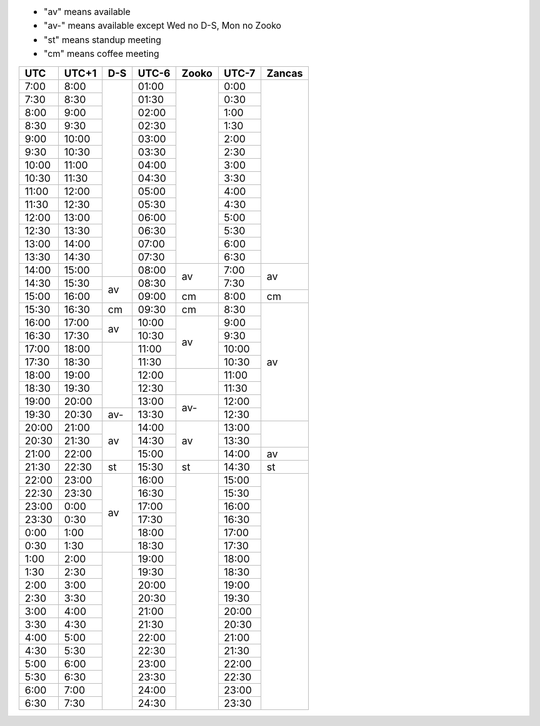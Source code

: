 .. role:: gbg

.. role:: hbg

.. role:: obg

.. role:: ybg

* "av" means available
* "av-" means available except Wed no D-S, Mon no Zooko
* "st" means standup meeting
* "cm" means coffee meeting

+------+------+-----------+------+-----------+------+-----------+
| UTC  |UTC+1 | D-S       |UTC-6 | Zooko     |UTC-7 | Zancas    |
+======+======+===========+======+===========+======+===========+
| 7:00 | 8:00 |           |01:00 |           | 0:00 |           |
+------+------+           +------+           +------+           +
| 7:30 | 8:30 |           |01:30 |           | 0:30 |           |
+------+------+           +------+           +------+           +
| 8:00 | 9:00 |           |02:00 |           | 1:00 |           |
+------+------+           +------+           +------+           +
| 8:30 | 9:30 |           |02:30 |           | 1:30 |           |
+------+------+           +------+           +------+           +
| 9:00 |10:00 |           |03:00 |           | 2:00 |           |
+------+------+           +------+           +------+           +
| 9:30 |10:30 |           |03:30 |           | 2:30 |           |
+------+------+           +------+           +------+           +
|10:00 |11:00 |           |04:00 |           | 3:00 |           |
+------+------+           +------+           +------+           +
|10:30 |11:30 |           |04:30 |           | 3:30 |           |
+------+------+           +------+           +------+           +
|11:00 |12:00 |           |05:00 |           | 4:00 |           |
+------+------+           +------+           +------+           +
|11:30 |12:30 |           |05:30 |           | 4:30 |           |
+------+------+           +------+           +------+           +
|12:00 |13:00 |           |06:00 |           | 5:00 |           |
+------+------+           +------+           +------+           +
|12:30 |13:30 |           |06:30 |           | 5:30 |           |
+------+------+           +------+           +------+           +
|13:00 |14:00 |           |07:00 |           | 6:00 |           |
+------+------+           +------+           +------+           +
|13:30 |14:30 |           |07:30 |           | 6:30 |           |
+------+------+           +------+-----------+------+-----------+
|14:00 |15:00 |           |08:00 | :gbg:`av` | 7:00 | :gbg:`av` |
+------+------+-----------+------+           +------+           +
|14:30 |15:30 | :gbg:`av` |08:30 |           | 7:30 |           |
+------+------+           +------+-----------+------+-----------+
|15:00 |16:00 |           |09:00 | :gbg:`cm` | 8:00 | :gbg:`cm` |
+------+------+-----------+------+-----------+------+-----------+
|15:30 |16:30 | :gbg:`cm` |09:30 | :gbg:`cm` | 8:30 | :gbg:`av` |
+------+------+-----------+------+-----------+------+           +
|16:00 |17:00 | :gbg:`av` |10:00 | :gbg:`av` | 9:00 |           |
+------+------+           +------+           +------+           +
|16:30 |17:30 |           |10:30 |           | 9:30 |           |
+------+------+-----------+------+           +------+           +
|17:00 |18:00 |           |11:00 |           |10:00 |           |
+------+------+           +------+           +------+           +
|17:30 |18:30 |           |11:30 |           |10:30 |           |
+------+------+           +------+-----------+------+           +
|18:00 |19:00 |           |12:00 |           |11:00 |           |
+------+------+           +------+           +------+           +
|18:30 |19:30 |           |12:30 |           |11:30 |           |
+------+------+           +------+-----------+------+           +
|19:00 |20:00 |           |13:00 | :hbg:`av-`|12:00 |           |
+------+------+-----------+------+           +------+           +
|19:30 |20:30 | :hbg:`av-`|13:30 |           |12:30 |           |
+------+------+-----------+------+-----------+------+-----------+
|20:00 |21:00 | :gbg:`av` |14:00 | :gbg:`av` |13:00 |           |
+------+------+           +------+           +------+           +
|20:30 |21:30 |           |14:30 |           |13:30 |           |
+------+------+           +------+           +------+-----------+
|21:00 |22:00 |           |15:00 |           |14:00 | :gbg:`av` |
+------+------+-----------+------+-----------+------+-----------+
|21:30 |22:30 | :obg:`st` |15:30 | :obg:`st` |14:30 | :obg:`st` |
+------+------+-----------+------+-----------+------+-----------+
|22:00 |23:00 | :gbg:`av` |16:00 |           |15:00 |           |
+------+------+           +------+           +------+           +
|22:30 |23:30 |           |16:30 |           |15:30 |           |
+------+------+           +------+           +------+           +
|23:00 | 0:00 |           |17:00 |           |16:00 |           |
+------+------+           +------+           +------+           +
|23:30 | 0:30 |           |17:30 |           |16:30 |           |
+------+------+           +------+           +------+           +
| 0:00 | 1:00 |           |18:00 |           |17:00 |           |
+------+------+           +------+           +------+           +
| 0:30 | 1:30 |           |18:30 |           |17:30 |           |
+------+------+-----------+------+           +------+           +
| 1:00 | 2:00 |           |19:00 |           |18:00 |           |
+------+------+           +------+           +------+           +
| 1:30 | 2:30 |           |19:30 |           |18:30 |           |
+------+------+           +------+           +------+           +
| 2:00 | 3:00 |           |20:00 |           |19:00 |           |
+------+------+           +------+           +------+           +
| 2:30 | 3:30 |           |20:30 |           |19:30 |           |
+------+------+           +------+           +------+           +
| 3:00 | 4:00 |           |21:00 |           |20:00 |           |
+------+------+           +------+           +------+           +
| 3:30 | 4:30 |           |21:30 |           |20:30 |           |
+------+------+           +------+           +------+           +
| 4:00 | 5:00 |           |22:00 |           |21:00 |           |
+------+------+           +------+           +------+           +
| 4:30 | 5:30 |           |22:30 |           |21:30 |           |
+------+------+           +------+           +------+           +
| 5:00 | 6:00 |           |23:00 |           |22:00 |           |
+------+------+           +------+           +------+           +
| 5:30 | 6:30 |           |23:30 |           |22:30 |           |
+------+------+           +------+           +------+           +
| 6:00 | 7:00 |           |24:00 |           |23:00 |           |
+------+------+           +------+           +------+           +
| 6:30 | 7:30 |           |24:30 |           |23:30 |           |
+------+------+-----------+------+-----------+------+-----------+

.. raw:: html

   <script type="text/javascript" src="http://ajax.googleapis.com/ajax/libs/jquery/1.7.1/jquery.min.js"></script>
   <script>
	 $(document).ready(function() {
	   $('.gbg').parent().addClass('gbg-parent');
	 });
	 $(document).ready(function() {
	   $('.hbg').parent().addClass('hbg-parent');
	 });
	 $(document).ready(function() {
	   $('.obg').parent().addClass('obg-parent');
	 });
	 $(document).ready(function() {
	   $('.ybg').parent().addClass('ybg-parent');
	 });
   </script>

   <style>
	  .gbg-parent {background-color:#008000;}
   </style>
   <style>
	  .hbg-parent {background-color:#608060;}
   </style>
   <style>
	  .obg-parent {background-color:#FFA500;}
   </style>
   <style>
	  .ybg-parent {background-color:#A09030;}
   </style>
